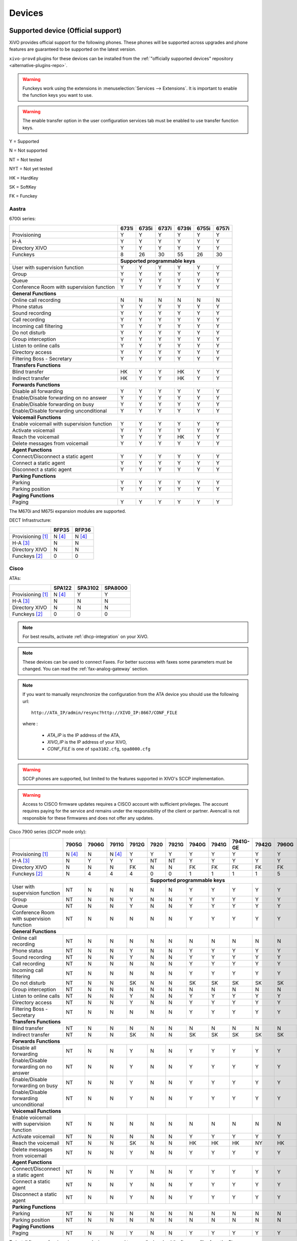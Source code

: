 .. _devices:

*******
Devices
*******

.. _official-devices:


Supported device (Official support)
===================================

XiVO provides official support for the following phones. These phones will be supported across upgrades and phone features are guaranteed to be supported on the latest version.

``xivo-provd`` plugins for these devices can be installed from the
:ref:`"officially supported devices" repository <alternative-plugins-repo>`.

.. warning::

    Funckeys work using the extensions in :menuselection:`Services --> Extensions`. It is important
    to enable the function keys you want to use.

.. warning::

    The enable transfer option in the user configuration services tab must be enabled to use transfer
    function keys.


Y = Supported

N = Not supported

NT = Not tested

NYT = Not yet tested

HK = HardKey

SK = SoftKey

FK = Funckey

Aastra
------

6700i series:

+--------------------------------------------+-------+-------+-------+-------+-------+-------+
|                                            | 6731i | 6735i | 6737i | 6739i | 6755i | 6757i |
+============================================+=======+=======+=======+=======+=======+=======+
| Provisioning                               | Y     | Y     | Y     | Y     | Y     | Y     |
+--------------------------------------------+-------+-------+-------+-------+-------+-------+
| H-A                                        | Y     | Y     | Y     | Y     | Y     | Y     |
+--------------------------------------------+-------+-------+-------+-------+-------+-------+
| Directory XIVO                             | Y     | Y     | Y     | Y     | Y     | Y     |
+--------------------------------------------+-------+-------+-------+-------+-------+-------+
| Funckeys                                   | 8     | 26    | 30    | 55    | 26    | 30    |
+--------------------------------------------+-------+-------+-------+-------+-------+-------+
|                                            | **Supported programmable keys**               |
+--------------------------------------------+-------+-------+-------+-------+-------+-------+
| User with supervision function             | Y     | Y     | Y     | Y     | Y     | Y     |
+--------------------------------------------+-------+-------+-------+-------+-------+-------+
| Group                                      | Y     | Y     | Y     | Y     | Y     | Y     |
+--------------------------------------------+-------+-------+-------+-------+-------+-------+
| Queue                                      | Y     | Y     | Y     | Y     | Y     | Y     |
+--------------------------------------------+-------+-------+-------+-------+-------+-------+
| Conference Room with supervision function  | Y     | Y     | Y     | Y     | Y     | Y     |
+--------------------------------------------+-------+-------+-------+-------+-------+-------+
| **General Functions**                                                                      |
+--------------------------------------------+-------+-------+-------+-------+-------+-------+
| Online call recording                      | N     | N     | N     | N     | N     | N     |
+--------------------------------------------+-------+-------+-------+-------+-------+-------+
| Phone status                               | Y     | Y     | Y     | Y     | Y     | Y     |
+--------------------------------------------+-------+-------+-------+-------+-------+-------+
| Sound recording                            | Y     | Y     | Y     | Y     | Y     | Y     |
+--------------------------------------------+-------+-------+-------+-------+-------+-------+
| Call recording                             | Y     | Y     | Y     | Y     | Y     | Y     |
+--------------------------------------------+-------+-------+-------+-------+-------+-------+
| Incoming call filtering                    | Y     | Y     | Y     | Y     | Y     | Y     |
+--------------------------------------------+-------+-------+-------+-------+-------+-------+
| Do not disturb                             | Y     | Y     | Y     | Y     | Y     | Y     |
+--------------------------------------------+-------+-------+-------+-------+-------+-------+
| Group interception                         | Y     | Y     | Y     | Y     | Y     | Y     |
+--------------------------------------------+-------+-------+-------+-------+-------+-------+
| Listen to online calls                     | Y     | Y     | Y     | Y     | Y     | Y     |
+--------------------------------------------+-------+-------+-------+-------+-------+-------+
| Directory access                           | Y     | Y     | Y     | Y     | Y     | Y     |
+--------------------------------------------+-------+-------+-------+-------+-------+-------+
| Filtering Boss - Secretary                 | Y     | Y     | Y     | Y     | Y     | Y     |
+--------------------------------------------+-------+-------+-------+-------+-------+-------+
| **Transfers Functions**                                                                    |
+--------------------------------------------+-------+-------+-------+-------+-------+-------+
| Blind transfer                             | HK    | Y     | Y     | HK    | Y     | Y     |
+--------------------------------------------+-------+-------+-------+-------+-------+-------+
| Indirect transfer                          | HK    | Y     | Y     | HK    | Y     | Y     |
+--------------------------------------------+-------+-------+-------+-------+-------+-------+
| **Forwards Functions**                                                                     |
+--------------------------------------------+-------+-------+-------+-------+-------+-------+
| Disable all forwarding                     | Y     | Y     | Y     | Y     | Y     | Y     |
+--------------------------------------------+-------+-------+-------+-------+-------+-------+
| Enable/Disable forwarding on no answer     | Y     | Y     | Y     | Y     | Y     | Y     |
+--------------------------------------------+-------+-------+-------+-------+-------+-------+
| Enable/Disable forwarding on busy          | Y     | Y     | Y     | Y     | Y     | Y     |
+--------------------------------------------+-------+-------+-------+-------+-------+-------+
| Enable/Disable forwarding unconditional    | Y     | Y     | Y     | Y     | Y     | Y     |
+--------------------------------------------+-------+-------+-------+-------+-------+-------+
| **Voicemail Functions**                                                                    |
+--------------------------------------------+-------+-------+-------+-------+-------+-------+
| Enable voicemail with supervision function | Y     | Y     | Y     | Y     | Y     | Y     |
+--------------------------------------------+-------+-------+-------+-------+-------+-------+
| Activate voicemail                         | Y     | Y     | Y     | Y     | Y     | Y     |
+--------------------------------------------+-------+-------+-------+-------+-------+-------+
| Reach the voicemail                        | Y     | Y     | Y     | HK    | Y     | Y     |
+--------------------------------------------+-------+-------+-------+-------+-------+-------+
| Delete messages from voicemail             | Y     | Y     | Y     | Y     | Y     | Y     |
+--------------------------------------------+-------+-------+-------+-------+-------+-------+
| **Agent Functions**                                                                        |
+--------------------------------------------+-------+-------+-------+-------+-------+-------+
| Connect/Disconnect a static agent          | Y     | Y     | Y     | Y     | Y     | Y     |
+--------------------------------------------+-------+-------+-------+-------+-------+-------+
| Connect a static agent                     | Y     | Y     | Y     | Y     | Y     | Y     |
+--------------------------------------------+-------+-------+-------+-------+-------+-------+
| Disconnect a static agent                  | Y     | Y     | Y     | Y     | Y     | Y     |
+--------------------------------------------+-------+-------+-------+-------+-------+-------+
| **Parking Functions**                                                                      |
+--------------------------------------------+-------+-------+-------+-------+-------+-------+
| Parking                                    | Y     | Y     | Y     | Y     | Y     | Y     |
+--------------------------------------------+-------+-------+-------+-------+-------+-------+
| Parking position                           | Y     | Y     | Y     | Y     | Y     | Y     |
+--------------------------------------------+-------+-------+-------+-------+-------+-------+
| **Paging Functions**                                                                       |
+--------------------------------------------+-------+-------+-------+-------+-------+-------+
| Paging                                     | Y     | Y     | Y     | Y     | Y     | Y     |
+--------------------------------------------+-------+-------+-------+-------+-------+-------+

The M670i and M675i expansion modules are supported.

DECT Infrastructure:

+-------------------+--------+--------+
|                   | RFP35  | RFP36  |
+===================+========+========+
| Provisioning [1]_ | N [4]_ | N [4]_ |
+-------------------+--------+--------+
| H-A [3]_          | N      | N      |
+-------------------+--------+--------+
| Directory XIVO    | N      | N      |
+-------------------+--------+--------+
| Funckeys [2]_     | 0      | 0      |
+-------------------+--------+--------+


Cisco
-----

ATAs:

+-------------------+--------+---------+---------+
|                   | SPA122 | SPA3102 | SPA8000 |
+===================+========+=========+=========+
| Provisioning [1]_ | N [4]_ | Y       | Y       |
+-------------------+--------+---------+---------+
| H-A [3]_          | N      | N       | N       |
+-------------------+--------+---------+---------+
| Directory XIVO    | N      | N       | N       |
+-------------------+--------+---------+---------+
| Funckeys [2]_     | 0      | 0       | 0       |
+-------------------+--------+---------+---------+

.. note::
   For best results, activate :ref:`dhcp-integration` on your XiVO.

.. note::
   These devices can be used to connect Faxes. For better success with faxes some parameters
   must be changed. You can read the :ref:`fax-analog-gateway` section.

.. note::
   If you want to manually resynchronize the configuration from the ATA device 
   you should use the following url::

     http://ATA_IP/admin/resync?http://XIVO_IP:8667/CONF_FILE

   where :

      * *ATA_IP*    is the IP address of the ATA,
      * *XIVO_IP*   is the IP address of your XiVO,
      * *CONF_FILE* is one of ``spa3102.cfg``, ``spa8000.cfg``

.. warning:: SCCP phones are supported, but limited to the features supported in XIVO's SCCP implementation.

.. warning:: Access to CISCO firmware updates requires a CISCO account with sufficient privileges.
   The account requires paying for the service and remains under the responsibility of the client or partner.
   Avencall is not responsible for these firmwares and does not offer any updates.

Cisco 7900 series (*SCCP* mode only):

+--------------------------------------------+--------+-------+--------+-------+-------+-------+-------+-------+----------+-------+-------+-------+-------+
|                                            | 7905G  | 7906G | 7911G  | 7912G | 7920  | 7921G | 7940G | 7941G | 7941G-GE | 7942G | 7960G | 7961G | 7962G |
+============================================+========+=======+========+=======+=======+=======+=======+=======+==========+=======+=======+=======+=======+
| Provisioning [1]_                          | N [4]_ | N     | N [4]_ | Y     | Y     | Y     | Y     | Y     | Y        | Y     | Y     | Y     | Y     |
+--------------------------------------------+--------+-------+--------+-------+-------+-------+-------+-------+----------+-------+-------+-------+-------+
| H-A [3]_                                   | N      | Y     | Y      | Y     | NT    | NT    | Y     | Y     | Y        | Y     | Y     | Y     | Y     |
+--------------------------------------------+--------+-------+--------+-------+-------+-------+-------+-------+----------+-------+-------+-------+-------+
| Directory XIVO                             | N      | N     | N      | FK    | N     | N     | FK    | FK    | FK       | FK    | FK    | FK    | FK    |
+--------------------------------------------+--------+-------+--------+-------+-------+-------+-------+-------+----------+-------+-------+-------+-------+
| Funckeys [2]_                              | N      | 4     | 4      | 4     | 0     | 0     | 1     | 1     | 1        | 1     | 5     | 5     | 5     |
+--------------------------------------------+--------+-------+--------+-------+-------+-------+-------+-------+----------+-------+-------+-------+-------+
|                                                                              |     **Supported programmable keys**                                      |
+--------------------------------------------+--------+-------+--------+-------+-------+-------+-------+-------+----------+-------+-------+-------+-------+
| User with supervision function             | NT     | N     | N      | N     | N     | N     | Y     | Y     | Y        | Y     | Y     | Y     | Y     |
+--------------------------------------------+--------+-------+--------+-------+-------+-------+-------+-------+----------+-------+-------+-------+-------+
| Group                                      | NT     | N     | N      | Y     | N     | N     | Y     | Y     | Y        | Y     | Y     | Y     | Y     |
+--------------------------------------------+--------+-------+--------+-------+-------+-------+-------+-------+----------+-------+-------+-------+-------+
| Queue                                      | NT     | N     | N      | Y     | N     | N     | Y     | Y     | Y        | Y     | Y     | Y     | Y     |
+--------------------------------------------+--------+-------+--------+-------+-------+-------+-------+-------+----------+-------+-------+-------+-------+
| Conference Room with supervision function  | NT     | N     | N      | N     | N     | N     | Y     | Y     | Y        | Y     | Y     | Y     | Y     |
+--------------------------------------------+--------+-------+--------+-------+-------+-------+-------+-------+----------+-------+-------+-------+-------+
| **General Functions**                                                                                                                                   |
+--------------------------------------------+--------+-------+--------+-------+-------+-------+-------+-------+----------+-------+-------+-------+-------+
| Online call recording                      | NT     | N     | N      | N     | N     | N     | N     | N     | N        | N     | N     | N     | N     |
+--------------------------------------------+--------+-------+--------+-------+-------+-------+-------+-------+----------+-------+-------+-------+-------+
| Phone status                               | NT     | N     | N      | Y     | N     | N     | Y     | Y     | Y        | Y     | Y     | Y     | Y     |
+--------------------------------------------+--------+-------+--------+-------+-------+-------+-------+-------+----------+-------+-------+-------+-------+
| Sound recording                            | NT     | N     | N      | Y     | N     | N     | Y     | Y     | Y        | Y     | Y     | Y     | Y     |
+--------------------------------------------+--------+-------+--------+-------+-------+-------+-------+-------+----------+-------+-------+-------+-------+
| Call recording                             | NT     | N     | N      | N     | N     | N     | Y     | Y     | Y        | Y     | Y     | Y     | Y     |
+--------------------------------------------+--------+-------+--------+-------+-------+-------+-------+-------+----------+-------+-------+-------+-------+
| Incoming call filtering                    | NT     | N     | N      | N     | N     | N     | Y     | Y     | Y        | Y     | Y     | Y     | Y     |
+--------------------------------------------+--------+-------+--------+-------+-------+-------+-------+-------+----------+-------+-------+-------+-------+
| Do not disturb                             | NT     | N     | N      | SK    | N     | N     | SK    | SK    | SK       | SK    | SK    | SK    | SK    |
+--------------------------------------------+--------+-------+--------+-------+-------+-------+-------+-------+----------+-------+-------+-------+-------+
| Group interception                         | NT     | N     | N      | N     | N     | N     | N     | N     | N        | N     | N     | N     | N     |
+--------------------------------------------+--------+-------+--------+-------+-------+-------+-------+-------+----------+-------+-------+-------+-------+
| Listen to online calls                     | NT     | N     | N      | Y     | N     | N     | Y     | Y     | Y        | Y     | Y     | Y     | Y     |
+--------------------------------------------+--------+-------+--------+-------+-------+-------+-------+-------+----------+-------+-------+-------+-------+
| Directory access                           | NT     | N     | N      | Y     | N     | N     | Y     | Y     | Y        | Y     | Y     | Y     | Y     |
+--------------------------------------------+--------+-------+--------+-------+-------+-------+-------+-------+----------+-------+-------+-------+-------+
| Filtering Boss - Secretary                 | NT     | N     | N      | N     | N     | N     | Y     | Y     | Y        | Y     | Y     | Y     | Y     |
+--------------------------------------------+--------+-------+--------+-------+-------+-------+-------+-------+----------+-------+-------+-------+-------+
| **Transfers Functions**                                                                                                                                 |
+--------------------------------------------+--------+-------+--------+-------+-------+-------+-------+-------+----------+-------+-------+-------+-------+
| Blind transfer                             | NT     | N     | N      | N     | N     | N     | N     | N     | N        | N     | N     | N     | N     |
+--------------------------------------------+--------+-------+--------+-------+-------+-------+-------+-------+----------+-------+-------+-------+-------+
| Indirect transfer                          | NT     | N     | N      | SK    | N     | N     | SK    | SK    | SK       | SK    | SK    | SK    | SK    |
+--------------------------------------------+--------+-------+--------+-------+-------+-------+-------+-------+----------+-------+-------+-------+-------+
| **Forwards Functions**                                                                                                                                  |
+--------------------------------------------+--------+-------+--------+-------+-------+-------+-------+-------+----------+-------+-------+-------+-------+
| Disable all forwarding                     | NT     | N     | N      | Y     | N     | N     | Y     | Y     | Y        | Y     | Y     | Y     | Y     |
+--------------------------------------------+--------+-------+--------+-------+-------+-------+-------+-------+----------+-------+-------+-------+-------+
| Enable/Disable forwarding on no answer     | NT     | N     | N      | Y     | N     | N     | Y     | Y     | Y        | Y     | Y     | Y     | Y     |
+--------------------------------------------+--------+-------+--------+-------+-------+-------+-------+-------+----------+-------+-------+-------+-------+
| Enable/Disable forwarding on busy          | NT     | N     | N      | Y     | N     | N     | Y     | Y     | Y        | Y     | Y     | Y     | Y     |
+--------------------------------------------+--------+-------+--------+-------+-------+-------+-------+-------+----------+-------+-------+-------+-------+
| Enable/Disable forwarding unconditional    | NT     | N     | N      | Y     | N     | N     | Y     | Y     | Y        | Y     | Y     | Y     | Y     |
+--------------------------------------------+--------+-------+--------+-------+-------+-------+-------+-------+----------+-------+-------+-------+-------+
| **Voicemail Functions**                                                                                                                                 |
+--------------------------------------------+--------+-------+--------+-------+-------+-------+-------+-------+----------+-------+-------+-------+-------+
| Enable voicemail with supervision function | NT     | N     | N      | N     | N     | N     | N     | N     | N        | N     | N     | N     | N     |
+--------------------------------------------+--------+-------+--------+-------+-------+-------+-------+-------+----------+-------+-------+-------+-------+
| Activate voicemail                         | NT     | N     | N      | N     | N     | N     | Y     | Y     | Y        | Y     | Y     | Y     | Y     |
+--------------------------------------------+--------+-------+--------+-------+-------+-------+-------+-------+----------+-------+-------+-------+-------+
| Reach the voicemail                        | NT     | N     | N      | SK    | N     | N     | HK    | HK    | HK       | NY    | HK    | HK    | HK    |
+--------------------------------------------+--------+-------+--------+-------+-------+-------+-------+-------+----------+-------+-------+-------+-------+
| Delete messages from voicemail             | NT     | N     | N      | Y     | N     | N     | Y     | Y     | Y        | Y     | Y     | Y     | Y     |
+--------------------------------------------+--------+-------+--------+-------+-------+-------+-------+-------+----------+-------+-------+-------+-------+
| **Agent Functions**                                                                                                                                     |
+--------------------------------------------+--------+-------+--------+-------+-------+-------+-------+-------+----------+-------+-------+-------+-------+
| Connect/Disconnect a static agent          | NT     | N     | N      | Y     | N     | N     | Y     | Y     | Y        | Y     | Y     | Y     | Y     |
+--------------------------------------------+--------+-------+--------+-------+-------+-------+-------+-------+----------+-------+-------+-------+-------+
| Connect a static agent                     | NT     | N     | N      | Y     | N     | N     | Y     | Y     | Y        | Y     | Y     | Y     | Y     |
+--------------------------------------------+--------+-------+--------+-------+-------+-------+-------+-------+----------+-------+-------+-------+-------+
| Disconnect a static agent                  | NT     | N     | N      | Y     | N     | N     | Y     | Y     | Y        | Y     | Y     | Y     | Y     |
+--------------------------------------------+--------+-------+--------+-------+-------+-------+-------+-------+----------+-------+-------+-------+-------+
| **Parking Functions**                                                                                                                                   |
+--------------------------------------------+--------+-------+--------+-------+-------+-------+-------+-------+----------+-------+-------+-------+-------+
| Parking                                    | NT     | N     | N      | N     | N     | N     | N     | N     | N        | N     | N     | N     | N     |
+--------------------------------------------+--------+-------+--------+-------+-------+-------+-------+-------+----------+-------+-------+-------+-------+
| Parking position                           | NT     | N     | N      | N     | N     | N     | N     | N     | N        | N     | N     | N     | N     |
+--------------------------------------------+--------+-------+--------+-------+-------+-------+-------+-------+----------+-------+-------+-------+-------+
| **Paging Functions**                                                                                                                                    |
+--------------------------------------------+--------+-------+--------+-------+-------+-------+-------+-------+----------+-------+-------+-------+-------+
| Paging                                     | NT     | N     | N      | Y     | N     | N     | Y     | Y     | Y        | Y     | Y     | Y     | Y     |
+--------------------------------------------+--------+-------+--------+-------+-------+-------+-------+-------+----------+-------+-------+-------+-------+



.. _cisco-provisioning:

To install firmware for xivo-cisco-sccp plugins, you need to manually download
the firmware files from the Cisco website and save them in the
:file:`/var/lib/xivo-provd/plugins/$plugin-name/var/cache` directory.

.. note::
   The directory is created by XiVO when you install the plugin (i.e. xivo-cisco-sccp-legacy).
   If you create the directory manually, the installation may fail!

For example, if you have installed the ``xivo-cisco-sccp-legacy`` plugin and you want to install the ``7940-7960-fw``, ``networklocale`` and ``userlocale_fr_FR`` package, you must:

* Go to http://www.cisco.com
* Click on "Log In" in the top right corner of the page, and then log in
* Click on the "Support" menu
* Click on the "Downloads" tab, then on "Voice & Unified Communications"
* Select "IP Telephony", then "Unified Communications Endpoints", then the model of your phone (in this example, the 7940G)
* Click on "Skinny Client Control Protocol (SCCP) software"
* Choose the same version as the one shown in the plugin
* Download the file with an extension ending in ".zip", which is usually the last file in the list
* In the XiVO web interface, you'll then be able to click on the "install" button for the firmware

The procedure is similar for the network locale and the user locale package, but:

* Instead of clicking on "Skinny Client Control Protocol (SCCP) software", click on "Unified Communications Manager Endpoints Locale Installer"
* Click on "Linux"
* Choose the same version of the one shown in the plugin
* For the network locale, download the file named "po-locale-combined-network.cop.sgn"
* For the user locale, download the file named "po-locale-$locale-name.cop.sgn, for example "po-locale-fr_FR.cop.sgn" for the "fr_FR" locale
* Both files must be placed in :file:`/var/lib/xivo-provd/plugins/$plugin-name/var/cache` directory. Then install them in the XiVO Web Interface.

.. note:: Currently user and network locale 9.0.2 should be used for plugins xivo-sccp-legacy and xivo-cisco-sccp-9.0.3


Digium
------

Digium phones:

+--------------------------------------------+-------+-------+-------+
|                                            | D40   | D50   | D70   |
+============================================+=======+=======+=======+
| Provisioning                               | Y     | Y     | Y     |
+--------------------------------------------+-------+-------+-------+
| H-A                                        | N     | N     | Y     |
+--------------------------------------------+-------+-------+-------+
| Directory XIVO                             | N     | N     | N     |
+--------------------------------------------+-------+-------+-------+
| Funckeys                                   | 2     | 14    | 106   |
+--------------------------------------------+-------+-------+-------+
| **Supported programmable keys**                                    |
+--------------------------------------------+-------+-------+-------+
| User with supervision function             | NYT   | NYT   | N     |
+--------------------------------------------+-------+-------+-------+
| Group                                      | NYT   | NYT   | Y     |
+--------------------------------------------+-------+-------+-------+
| Queue                                      | NYT   | NYT   | Y     |
+--------------------------------------------+-------+-------+-------+
| Conference Room with supervision function  | NYT   | NYT   | Y     |
+--------------------------------------------+-------+-------+-------+
| **General Functions**                                              |
+--------------------------------------------+-------+-------+-------+
| Online call recording                      | NYT   | NYT   | N     |
+--------------------------------------------+-------+-------+-------+
| Phone status                               | NYT   | NYT   | Y     |
+--------------------------------------------+-------+-------+-------+
| Sound recording                            | NYT   | NYT   | Y     |
+--------------------------------------------+-------+-------+-------+
| Call recording                             | NYT   | NYT   | Y     |
+--------------------------------------------+-------+-------+-------+
| Incoming call filtering                    | NYT   | NYT   | Y     |
+--------------------------------------------+-------+-------+-------+
| Do not disturb                             | NYT   | NYT   | HK    |
+--------------------------------------------+-------+-------+-------+
| Group interception                         | NYT   | NYT   | Y     |
+--------------------------------------------+-------+-------+-------+
| Listen to online calls                     | NYT   | NYT   | N     |
+--------------------------------------------+-------+-------+-------+
| Directory access                           | NYT   | NYT   | N     |
+--------------------------------------------+-------+-------+-------+
| Filtering Boss - Secretary                 | NYT   | NYT   | Y     |
+--------------------------------------------+-------+-------+-------+
| **Transfers Functions**                                            |
+--------------------------------------------+-------+-------+-------+
| Blind transfer                             | NYT   | NYT   | HK    |
+--------------------------------------------+-------+-------+-------+
| Indirect transfer                          | NYT   | NYT   | HK    |
+--------------------------------------------+-------+-------+-------+
| **Forwards Functions**                                             |
+--------------------------------------------+-------+-------+-------+
| Disable all forwarding                     | NYT   | NYT   | Y     |
+--------------------------------------------+-------+-------+-------+
| Enable/Disable forwarding on no answer     | NYT   | NYT   | Y     |
+--------------------------------------------+-------+-------+-------+
| Enable/Disable forwarding on busy          | NYT   | NYT   | Y     |
+--------------------------------------------+-------+-------+-------+
| Enable/Disable forwarding unconditional    | NYT   | NYT   | Y     |
+--------------------------------------------+-------+-------+-------+
| **Voicemail Functions**                                            |
+--------------------------------------------+-------+-------+-------+
| Enable voicemail with supervision function | NYT   | NYT   | Y     |
+--------------------------------------------+-------+-------+-------+
| Activate voicemail                         | NYT   | NYT   | Y     |
+--------------------------------------------+-------+-------+-------+
| Reach the voicemail                        | NYT   | NYT   | N     |
+--------------------------------------------+-------+-------+-------+
| Delete messages from voicemail             | NYT   | NYT   | Y     |
+--------------------------------------------+-------+-------+-------+
| **Agent Functions**                                                |
+--------------------------------------------+-------+-------+-------+
| Connect/Disconnect a static agent          | NYT   | NYT   | Y     |
+--------------------------------------------+-------+-------+-------+
| Connect a static agent                     | NYT   | NYT   | Y     |
+--------------------------------------------+-------+-------+-------+
| Disconnect a static agent                  | NYT   | NYT   | Y     |
+--------------------------------------------+-------+-------+-------+
| **Parking Functions**                                              |
+--------------------------------------------+-------+-------+-------+
| Parking                                    | NYT   | NYT   | N     |
+--------------------------------------------+-------+-------+-------+
| Parking position                           | NYT   | NYT   | N     |
+--------------------------------------------+-------+-------+-------+
| **Paging Functions**                                               |
+--------------------------------------------+-------+-------+-------+
| Paging                                     | NYT   | NYT   | Y     |
+--------------------------------------------+-------+-------+-------+

.. note:: Some function keys are shared with line keys

Particularities:

* For best results, activate :ref:`dhcp-integration` on your XiVO.
* Impossible to do directed pickup using a BLF function key.
* Only supports DTMF in RFC2833 mode.
* Does not work reliably with Cisco ESW520 PoE switch. When connected to such a switch, the D40 tends to reboot randomly, and the D70 does not boot at all.
* It's important to not edit the phone configuration via the phones' web interface when using these phones with XiVO.
* Paging doesn't work.


Polycom
-------

SoundPoint IP:

+--------------------------------------------+---------+---------+---------+---------+---------+---------+----------+----------+----------+--------+--------+--------+--------+
|                                            | **|SoundPoint IP**                                        | **|SoundStation IP**           | **|Business Media Phone**         |
+============================================+=========+=========+=========+=========+=========+=========+==========+==========+==========+========+========+========+========+
|                                            | SPIP331 | SPIP335 | SPIP450 | SPIP550 | SPIP560 | SPIP650 | SPIP5000 | SPIP6000 | SPIP7000 | VVX300 | VVX400 | VVX500 | VVX600 |
+--------------------------------------------+---------+---------+---------+---------+---------+---------+----------+----------+----------+--------+--------+--------+--------+
| Provisioning [4]_                          | N [4]_  | Y       | Y       | Y       | N [4]_  | N [4]_  | N [4]_   | Y        | N [4]_   | Y      | Y      | Y      | NYT    |
+--------------------------------------------+---------+---------+---------+---------+---------+---------+----------+----------+----------+--------+--------+--------+--------+
| H-A [3]_                                   | N       | Y       | N       | Y       | N       | N       | N        | N        | N        | Y      | Y      | Y      | N      |
+--------------------------------------------+---------+---------+---------+---------+---------+---------+----------+----------+----------+--------+--------+--------+--------+
| Directory XIVO                             | N       | N       | N       | FK      | N       | N       | N        | N        | N        | FK     | FK     | FK     | N      |
+--------------------------------------------+---------+---------+---------+---------+---------+---------+----------+----------+----------+--------+--------+--------+--------+
| Funckeys [2]_                              | N       | 0       | 2       | 3       | 3       | 47      | 0        | 0        | 0        | 6      | 12     | 12     | 0      |
+--------------------------------------------+---------+---------+---------+---------+---------+---------+----------+----------+----------+--------+--------+--------+--------+
|                                            |                                       |     **Supported programmable keys**                                                    |
+--------------------------------------------+---------+---------+---------+---------+---------+---------+----------+----------+----------+--------+--------+--------+--------+
| User with supervision function             | NYT     | N       | NYT     | Y       | NYT     | NYT     | NYT      | NYT      | NYT      | Y      | Y      | Y      | NYT    |
+--------------------------------------------+---------+---------+---------+---------+---------+---------+----------+----------+----------+--------+--------+--------+--------+
| Group                                      | NYT     | N       | NYT     | Y       | NYT     | NYT     | NYT      | NYT      | NYT      | Y      | Y      | Y      | NYT    |
+--------------------------------------------+---------+---------+---------+---------+---------+---------+----------+----------+----------+--------+--------+--------+--------+
| Queue                                      | NYT     | N       | NYT     | Y       | NYT     | NYT     | NYT      | NYT      | NYT      | Y      | Y      | Y      | NYT    |
+--------------------------------------------+---------+---------+---------+---------+---------+---------+----------+----------+----------+--------+--------+--------+--------+
| Conference Room with supervision function  | NYT     | N       | NYT     | Y       | NYT     | NYT     | NYT      | NYT      | NYT      | Y      | Y      | Y      | NYT    |
+--------------------------------------------+---------+---------+---------+---------+---------+---------+----------+----------+----------+--------+--------+--------+--------+
| **General Functions**                                                                                                                                                       |
+--------------------------------------------+---------+---------+---------+---------+---------+---------+----------+----------+----------+--------+--------+--------+--------+
| Online call recording                      | NYT     | N       | NYT     | N       | NYT     | NYT     | NYT      | NYT      | NYT      | N      | N      | N      | NYT    |
+--------------------------------------------+---------+---------+---------+---------+---------+---------+----------+----------+----------+--------+--------+--------+--------+
| Phone status                               | NYT     | N       | NYT     | Y       | NYT     | NYT     | NYT      | NYT      | NYT      | Y      | Y      | Y      | NYT    |
+--------------------------------------------+---------+---------+---------+---------+---------+---------+----------+----------+----------+--------+--------+--------+--------+
| Sound recording                            | NYT     | N       | NYT     | Y       | NYT     | NYT     | NYT      | NYT      | NYT      | Y      | Y      | Y      | NYT    |
+--------------------------------------------+---------+---------+---------+---------+---------+---------+----------+----------+----------+--------+--------+--------+--------+
| Call recording                             | NYT     | N       | NYT     | Y       | NYT     | NYT     | NYT      | NYT      | NYT      | Y      | Y      | Y      | NYT    |
+--------------------------------------------+---------+---------+---------+---------+---------+---------+----------+----------+----------+--------+--------+--------+--------+
| Incoming call filtering                    | NYT     | N       | NYT     | Y       | NYT     | NYT     | NYT      | NYT      | NYT      | Y      | Y      | Y      | NYT    |
+--------------------------------------------+---------+---------+---------+---------+---------+---------+----------+----------+----------+--------+--------+--------+--------+
| Do not disturb                             | NYT     | SK      | NYT     | HK      | NYT     | NYT     | NYT      | NYT      | NYT      | SK     | SK     | SK     | NYT    |
+--------------------------------------------+---------+---------+---------+---------+---------+---------+----------+----------+----------+--------+--------+--------+--------+
| Group interception                         | NYT     | N       | NYT     | Y       | NYT     | NYT     | NYT      | NYT      | NYT      | Y      | Y      | Y      | NYT    |
+--------------------------------------------+---------+---------+---------+---------+---------+---------+----------+----------+----------+--------+--------+--------+--------+
| Listen to online calls                     | NYT     | N       | NYT     | Y       | NYT     | NYT     | NYT      | NYT      | NYT      | Y      | Y      | Y      | NYT    |
+--------------------------------------------+---------+---------+---------+---------+---------+---------+----------+----------+----------+--------+--------+--------+--------+
| Directory access                           | NYT     | N       | NYT     | Y       | NYT     | NYT     | NYT      | NYT      | NYT      | Y      | Y      | Y      | NYT    |
+--------------------------------------------+---------+---------+---------+---------+---------+---------+----------+----------+----------+--------+--------+--------+--------+
| Filtering Boss - Secretary                 | NYT     | N       | NYT     | Y       | NYT     | NYT     | NYT      | NYT      | NYT      | Y      | Y      | Y      | NYT    |
+--------------------------------------------+---------+---------+---------+---------+---------+---------+----------+----------+----------+--------+--------+--------+--------+
| **Transfers Functions**                                                                                                                                                     |
+--------------------------------------------+---------+---------+---------+---------+---------+---------+----------+----------+----------+--------+--------+--------+--------+
| Blind transfer                             | NYT     | SK      | NYT     | N       | NYT     | NYT     | NYT      | NYT      | NYT      | HK     | HK     | SK     | NYT    |
+--------------------------------------------+---------+---------+---------+---------+---------+---------+----------+----------+----------+--------+--------+--------+--------+
| Indirect transfer                          | NYT     | SK      | NYT     | HK      | NYT     | NYT     | NYT      | NYT      | NYT      | HK     | HK     | SK     | NYT    |
+--------------------------------------------+---------+---------+---------+---------+---------+---------+----------+----------+----------+--------+--------+--------+--------+
| **Forwards Functions**                                                                                                                                                      |
+--------------------------------------------+---------+---------+---------+---------+---------+---------+----------+----------+----------+--------+--------+--------+--------+
| Disable all forwarding                     | NYT     | N       | NYT     | Y       | NYT     | NYT     | NYT      | NYT      | NYT      | Y      | Y      | Y      | NYT    |
+--------------------------------------------+---------+---------+---------+---------+---------+---------+----------+----------+----------+--------+--------+--------+--------+
| Enable/Disable forwarding on no answer     | NYT     | SK      | NYT     | Y       | NYT     | NYT     | NYT      | NYT      | NYT      | Y      | Y      | Y      | NYT    |
+--------------------------------------------+---------+---------+---------+---------+---------+---------+----------+----------+----------+--------+--------+--------+--------+
| Enable/Disable forwarding on busy          | NYT     | SK      | NYT     | Y       | NYT     | NYT     | NYT      | NYT      | NYT      | Y      | Y      | Y      | NYT    |
+--------------------------------------------+---------+---------+---------+---------+---------+---------+----------+----------+----------+--------+--------+--------+--------+
| Enable/Disable forwarding unconditional    | NYT     | SK      | NYT     | Y       | NYT     | NYT     | NYT      | NYT      | NYT      | Y      | Y      | Y      | NYT    |
+--------------------------------------------+---------+---------+---------+---------+---------+---------+----------+----------+----------+--------+--------+--------+--------+
| **Voicemail Functions**                                                                                                                                                     |
+--------------------------------------------+---------+---------+---------+---------+---------+---------+----------+----------+----------+--------+--------+--------+--------+
| Enable voicemail with supervision function | NYT     | N       | NYT     | Y       | NYT     | NYT     | NYT      | NYT      | NYT      | Y      | Y      | Y      | NYT    |
+--------------------------------------------+---------+---------+---------+---------+---------+---------+----------+----------+----------+--------+--------+--------+--------+
| Activate voicemail                         | NYT     | N       | NYT     | Y       | NYT     | NYT     | NYT      | NYT      | NYT      | Y      | Y      | Y      | NYT    |
+--------------------------------------------+---------+---------+---------+---------+---------+---------+----------+----------+----------+--------+--------+--------+--------+
| Reach the voicemail                        | NYT     | SK      | NYT     | HK      | NYT     | NYT     | NYT      | NYT      | NYT      | HK     | HK     | SK     | NYT    |
+--------------------------------------------+---------+---------+---------+---------+---------+---------+----------+----------+----------+--------+--------+--------+--------+
| Delete messages from voicemail             | NYT     | N       | NYT     | Y       | NYT     | NYT     | NYT      | NYT      | NYT      | Y      | Y      | Y      | NYT    |
+--------------------------------------------+---------+---------+---------+---------+---------+---------+----------+----------+----------+--------+--------+--------+--------+
| **Agent Functions**                                                                                                                                                         |
+--------------------------------------------+---------+---------+---------+---------+---------+---------+----------+----------+----------+--------+--------+--------+--------+
| Connect/Disconnect a static agent          | NYT     | N       | NYT     | Y       | NYT     | NYT     | NYT      | NYT      | NYT      | Y      | Y      | Y      | NYT    |
+--------------------------------------------+---------+---------+---------+---------+---------+---------+----------+----------+----------+--------+--------+--------+--------+
| Connect a static agent                     | NYT     | N       | NYT     | Y       | NYT     | NYT     | NYT      | NYT      | NYT      | Y      | Y      | Y      | NYT    |
+--------------------------------------------+---------+---------+---------+---------+---------+---------+----------+----------+----------+--------+--------+--------+--------+
| Disconnect a static agent                  | NYT     | N       | NYT     | Y       | NYT     | NYT     | NYT      | NYT      | NYT      | Y      | Y      | Y      | NYT    |
+--------------------------------------------+---------+---------+---------+---------+---------+---------+----------+----------+----------+--------+--------+--------+--------+
| **Parking Functions**                                                                                                                                                       |
+--------------------------------------------+---------+---------+---------+---------+---------+---------+----------+----------+----------+--------+--------+--------+--------+
| Parking                                    | NYT     | N       | NYT     | N       | NYT     | NYT     | NYT      | NYT      | NYT      | Y      | Y      | Y      | NYT    |
+--------------------------------------------+---------+---------+---------+---------+---------+---------+----------+----------+----------+--------+--------+--------+--------+
| Parking position                           | NYT     | N       | NYT     | N       | NYT     | NYT     | NYT      | NYT      | NYT      | Y      | Y      | Y      | NYT    |
+--------------------------------------------+---------+---------+---------+---------+---------+---------+----------+----------+----------+--------+--------+--------+--------+
| **Paging Functions**                                                                                                                                                        |
+--------------------------------------------+---------+---------+---------+---------+---------+---------+----------+----------+----------+--------+--------+--------+--------+
| Paging                                     | NYT     | N       | NYT     | Y       | NYT     | NYT     | NYT      | NYT      | NYT      | Y      | Y      | Y      | NYT    |
+--------------------------------------------+---------+---------+---------+---------+---------+---------+----------+----------+----------+--------+--------+--------+--------+

Particularities:

* Directed pickup doesn't work when using a BLF function key. The workaround is to put both the
  user and the supervised user in the same call pickup group.
* VVX: the french translation is incomplete.

.. note:: (XiVO HA cluster) BLF function key saved on the master node are not available.


Polycom® SoundPoint® IP Backlit Expansion Module are supported.


Snom
----

+--------------------------------------------+--------+-------+-------+-------+-------+-------+
|                                            |  370   |  710  |  720  |  760  |  821  |  870  |
+============================================+========+=======+=======+=======+=======+=======+
| Provisioning [1]_                          | Y      | Y     | Y     | Y     | Y     | Y     |
+--------------------------------------------+--------+-------+-------+-------+-------+-------+
| H-A [3]_                                   | Y      | Y     | Y     | Y     | Y     | Y     |
+--------------------------------------------+--------+-------+-------+-------+-------+-------+
| Directory XIVO                             | HK     | SK    | HK    | HK    | HK    | HK    |
+--------------------------------------------+--------+-------+-------+-------+-------+-------+
| Funckeys [2]_                              | 12     | 5     | 18    | 16    | 12    | 15    |
+--------------------------------------------+--------+-------+-------+-------+-------+-------+
|                                            |      **Supported programmable keys**           |
+--------------------------------------------+--------+-------+-------+-------+-------+-------+
| User with supervision function             | Y      | Y     | Y     | Y     | Y     | Y     |
+--------------------------------------------+--------+-------+-------+-------+-------+-------+
| Group                                      | Y      | Y     | Y     | Y     | Y     | Y     |
+--------------------------------------------+--------+-------+-------+-------+-------+-------+
| Queue                                      | Y      | Y     | Y     | Y     | Y     | Y     |
+--------------------------------------------+--------+-------+-------+-------+-------+-------+
| Conference Room with supervision function  | Y      | Y     | Y     | Y     | Y     | Y     |
+--------------------------------------------+--------+-------+-------+-------+-------+-------+
| **General Functions**                                                                       |
+--------------------------------------------+--------+-------+-------+-------+-------+-------+
| Online call recording                      | N      | N     | N     | N     | N     | N     |
+--------------------------------------------+--------+-------+-------+-------+-------+-------+
| Phone status                               | Y      | Y     | Y     | Y     | Y     | Y     |
+--------------------------------------------+--------+-------+-------+-------+-------+-------+
| Sound recording                            | Y      | Y     | Y     | Y     | Y     | Y     |
+--------------------------------------------+--------+-------+-------+-------+-------+-------+
| Call recording                             | Y      | Y     | Y     | Y     | Y     | Y     |
+--------------------------------------------+--------+-------+-------+-------+-------+-------+
| Incoming call filtering                    | Y      | Y     | Y     | Y     | Y     | Y     |
+--------------------------------------------+--------+-------+-------+-------+-------+-------+
| Do not disturb                             | HK     | SK    | HK    | HK    | HK    | HK    |
+--------------------------------------------+--------+-------+-------+-------+-------+-------+
| Group interception                         | Y      | Y     | Y     | Y     | Y     | Y     |
+--------------------------------------------+--------+-------+-------+-------+-------+-------+
| Listen to online calls                     | Y      | Y     | Y     | Y     | Y     | Y     |
+--------------------------------------------+--------+-------+-------+-------+-------+-------+
| Directory access                           | Y      | Y     | Y     | Y     | Y     | Y     |
+--------------------------------------------+--------+-------+-------+-------+-------+-------+
| Filtering Boss - Secretary                 | Y      | Y     | Y     | Y     | Y     | Y     |
+--------------------------------------------+--------+-------+-------+-------+-------+-------+
| **Transfers Functions**                                                                     |
+--------------------------------------------+--------+-------+-------+-------+-------+-------+
| Blind transfer                             | Y      | SK    | HK    | HK    | HK    | HK    |
+--------------------------------------------+--------+-------+-------+-------+-------+-------+
| Indirect transfer                          | Y      | SK    | HK    | HK    | HK    | HK    |
+--------------------------------------------+--------+-------+-------+-------+-------+-------+
| **Forwards Functions**                                                                      |
+--------------------------------------------+--------+-------+-------+-------+-------+-------+
| Disable all forwarding                     | Y      | Y     | Y     | Y     | Y     | Y     |
+--------------------------------------------+--------+-------+-------+-------+-------+-------+
| Enable/Disable forwarding on no answer     | Y      | Y     | Y     | Y     | Y     | Y     |
+--------------------------------------------+--------+-------+-------+-------+-------+-------+
| Enable/Disable forwarding on busy          | Y      | Y     | Y     | Y     | Y     | Y     |
+--------------------------------------------+--------+-------+-------+-------+-------+-------+
| Enable/Disable forwarding unconditional    | Y      | Y     | Y     | Y     | Y     | Y     |
+--------------------------------------------+--------+-------+-------+-------+-------+-------+
| **Voicemail Functions**                                                                     |
+--------------------------------------------+--------+-------+-------+-------+-------+-------+
| Enable voicemail with supervision function | Y      | Y     | Y     | Y     | Y     | Y     |
+--------------------------------------------+--------+-------+-------+-------+-------+-------+
| Activate voicemail                         | Y      | Y     | Y     | Y     | Y     | Y     |
+--------------------------------------------+--------+-------+-------+-------+-------+-------+
| Reach the voicemail                        | HK     | HK    | HK    | HK    | HK    | HK    |
+--------------------------------------------+--------+-------+-------+-------+-------+-------+
| Delete messages from voicemail             | Y      | Y     | Y     | Y     | Y     | Y     |
+--------------------------------------------+--------+-------+-------+-------+-------+-------+
| **Agent Functions**                                                                         |
+--------------------------------------------+--------+-------+-------+-------+-------+-------+
| Connect/Disconnect a static agent          | Y      | Y     | Y     | Y     | Y     | Y     |
+--------------------------------------------+--------+-------+-------+-------+-------+-------+
| Connect a static agent                     | Y      | Y     | Y     | Y     | Y     | Y     |
+--------------------------------------------+--------+-------+-------+-------+-------+-------+
| Disconnect a static agent                  | Y      | Y     | Y     | Y     | Y     | Y     |
+--------------------------------------------+--------+-------+-------+-------+-------+-------+
| **Parking Functions**                                                                       |
+--------------------------------------------+--------+-------+-------+-------+-------+-------+
| Parking                                    | Y      | Y     | Y     | Y     | Y     | Y     |
+--------------------------------------------+--------+-------+-------+-------+-------+-------+
| Parking position                           | Y      | Y     | Y     | Y     | Y     | Y     |
+--------------------------------------------+--------+-------+-------+-------+-------+-------+
| **Paging Functions**                                                                        |
+--------------------------------------------+--------+-------+-------+-------+-------+-------+
| Paging                                     | Y      | Y     | Y     | Y     | Y     | Y     |
+--------------------------------------------+--------+-------+-------+-------+-------+-------+



Snom Vision – the expansion module for snom 8xx series VoIP telephones are supported.

Snom extension modules V2.0 are supported.

.. note:: For some models, function keys are shared with line keys

.. warning:: If you are using Snom phones with HA, you should not assign multiple lines to the same device.

There's a known issue with the provisioning of Snom phones in XiVO:

* After a factory reset of a phone, if no language and timezone are set for the "default config device" in :menuselection:`XiVO --> Configuration --> Provisioning --> Template device`, you will be forced to select a default language and timezone on the phone UI.


Yealink
-------

+--------------------------------------------+------+------+------+---------+------+------+------+------+------+
|                                            | T19P | T22P | T28P | T32G    | T38G | T41P | T42G | T46G | W52P |
+============================================+======+======+======+=========+======+======+======+======+======+
| Provisioning [1]_                          | Y    | Y    | NT   | NT [4]_ | Y    | Y    | Y    | Y    | NT   |
+--------------------------------------------+------+------+------+---------+------+------+------+------+------+
| H-A [3]_                                   | Y    | N    | N    | N       | N    | Y    | Y    | Y    | N    |
+--------------------------------------------+------+------+------+---------+------+------+------+------+------+
| Directory XIVO                             | NYT  | NT   | SK   | NT      | SK   | N    | N    | N    | NT   |
+--------------------------------------------+------+------+------+---------+------+------+------+------+------+
| Funckeys [2]_                              | N    | 3    | 16   | 3       | 16   | 15   | 15   | 27   | NT   |
+--------------------------------------------+------+------+------+---------+------+------+------+------+------+
|                                            | **Supported programmable keys**                                 |
+--------------------------------------------+------+------+------+---------+------+------+------+------+------+
| User with supervision function             | N    | N    | Y    | NYT     | Y    | Y    | Y    | Y    | NYT  |
+--------------------------------------------+------+------+------+---------+------+------+------+------+------+
| Group                                      | N    | N    | Y    | NYT     | Y    | Y    | Y    | Y    | NYT  |
+--------------------------------------------+------+------+------+---------+------+------+------+------+------+
| Queue                                      | N    | N    | Y    | NYT     | Y    | Y    | Y    | Y    | NYT  |
+--------------------------------------------+------+------+------+---------+------+------+------+------+------+
| Conference Room with supervision function  | N    | N    | Y    | NYT     | Y    | Y    | Y    | Y    | NYT  |
+--------------------------------------------+------+------+------+---------+------+------+------+------+------+
| **General Functions**                                                                                        |
+--------------------------------------------+------+------+------+---------+------+------+------+------+------+
| Online call recording                      | N    | N    | N    | NYT     | N    | N    | N    | N    | NYT  |
+--------------------------------------------+------+------+------+---------+------+------+------+------+------+
| Phone status                               | N    | N    | Y    | NYT     | Y    | Y    | Y    | Y    | NYT  |
+--------------------------------------------+------+------+------+---------+------+------+------+------+------+
| Sound recording                            | N    | N    | Y    | NYT     | Y    | Y    | Y    | Y    | NYT  |
+--------------------------------------------+------+------+------+---------+------+------+------+------+------+
| Call recording                             | N    | N    | Y    | NYT     | Y    | Y    | Y    | Y    | NYT  |
+--------------------------------------------+------+------+------+---------+------+------+------+------+------+
| Incoming call filtering                    | N    | N    | Y    | NYT     | Y    | Y    | Y    | Y    | NYT  |
+--------------------------------------------+------+------+------+---------+------+------+------+------+------+
| Do not disturb                             | N    | SK   | SK   | NYT     | SK   | SK   | SK   | SK   | NYT  |
+--------------------------------------------+------+------+------+---------+------+------+------+------+------+
| Group interception                         | N    | N    | Y    | NYT     | Y    | Y    | Y    | Y    | NYT  |
+--------------------------------------------+------+------+------+---------+------+------+------+------+------+
| Listen to online calls                     | N    | N    | Y    | NYT     | Y    | Y    | Y    | Y    | NYT  |
+--------------------------------------------+------+------+------+---------+------+------+------+------+------+
| Directory access                           | N    | N    | Y    | NYT     | Y    | Y    | Y    | Y    | NYT  |
+--------------------------------------------+------+------+------+---------+------+------+------+------+------+
| Filtering Boss - Secretary                 | N    | N    | Y    | NYT     | Y    | Y    | Y    | Y    | NYT  |
+--------------------------------------------+------+------+------+---------+------+------+------+------+------+
| **Transfers Functions**                                                                                      |
+--------------------------------------------+------+------+------+---------+------+------+------+------+------+
| Blind transfer                             | N    | HK   | HK   | NYT     | HK   | SK   | SK   | HK   | NYT  |
+--------------------------------------------+------+------+------+---------+------+------+------+------+------+
| Indirect transfer                          | N    | N    | N    | NYT     | N    | SK   | SK   | HK   | NYT  |
+--------------------------------------------+------+------+------+---------+------+------+------+------+------+
| **Forwards Functions**                                                                                       |
+--------------------------------------------+------+------+------+---------+------+------+------+------+------+
| Disable all forwarding                     | N    | N    | Y    | NYT     | Y    | Y    | Y    | Y    | NYT  |
+--------------------------------------------+------+------+------+---------+------+------+------+------+------+
| Enable/Disable forwarding on no answer     | N    | N    | Y    | NYT     | Y    | Y    | Y    | Y    | NYT  |
+--------------------------------------------+------+------+------+---------+------+------+------+------+------+
| Enable/Disable forwarding on busy          | N    | N    | Y    | NYT     | Y    | Y    | Y    | Y    | NYT  |
+--------------------------------------------+------+------+------+---------+------+------+------+------+------+
| Enable/Disable forwarding unconditional    | N    | N    | Y    | NYT     | Y    | Y    | Y    | Y    | NYT  |
+--------------------------------------------+------+------+------+---------+------+------+------+------+------+
| **Voicemail Functions**                                                                                      |
+--------------------------------------------+------+------+------+---------+------+------+------+------+------+
| Enable voicemail with supervision function | N    | N    | Y    | NYT     | Y    | Y    | Y    | Y    | NYT  |
+--------------------------------------------+------+------+------+---------+------+------+------+------+------+
| Activate voicemail                         | N    | N    | Y    | NYT     | Y    | Y    | Y    | Y    | NYT  |
+--------------------------------------------+------+------+------+---------+------+------+------+------+------+
| Reach the voicemail                        | N    | N    | HK   | NYT     | HK   | HK   | HK   | HK   | NYT  |
+--------------------------------------------+------+------+------+---------+------+------+------+------+------+
| Delete messages from voicemail             | N    | N    | Y    | NYT     | Y    | Y    | Y    | Y    | NYT  |
+--------------------------------------------+------+------+------+---------+------+------+------+------+------+
| **Agent Functions**                                                                                          |
+--------------------------------------------+------+------+------+---------+------+------+------+------+------+
| Connect/Disconnect a static agent          | N    | N    | Y    | NYT     | Y    | Y    | Y    | Y    | NYT  |
+--------------------------------------------+------+------+------+---------+------+------+------+------+------+
| Connect a static agent                     | N    | N    | Y    | NYT     | Y    | Y    | Y    | Y    | NYT  |
+--------------------------------------------+------+------+------+---------+------+------+------+------+------+
| Disconnect a static agent                  | N    | N    | Y    | NYT     | Y    | Y    | Y    | Y    | NYT  |
+--------------------------------------------+------+------+------+---------+------+------+------+------+------+
| **Parking Functions**                                                                                        |
+--------------------------------------------+------+------+------+---------+------+------+------+------+------+
| Parking                                    | N    | N    | Y    | NYT     | N    | Y    | Y    | Y    | NYT  |
+--------------------------------------------+------+------+------+---------+------+------+------+------+------+
| Parking position                           | N    | N    | Y    | NYT     | N    | Y    | Y    | Y    | NYT  |
+--------------------------------------------+------+------+------+---------+------+------+------+------+------+
| **Paging Functions**                                                                                         |
+--------------------------------------------+------+------+------+---------+------+------+------+------+------+
| Paging                                     | N    | N    | Y    | NYT     | NYT  | Y    | Y    | Y    | NYT  |
+--------------------------------------------+------+------+------+---------+------+------+------+------+------+


.. note:: Some function keys are shared with line keys

The EXP38 ,EXP39 and EXP40 expansion modules are supported.


.. _compatible-devices:

Compatible device (Community support)
=====================================

The following phones are only supported by the community. In other words, maintenance, bug corrections and features are developed by members of the XiVO community. XiVO does not officially endorse support for these phones.

``xivo-provd`` plugins for these devices can be installed from the
:ref:`"community supported devices" repository <alternative-plugins-repo>`.

Aastra
------

6700i and 9000i series:

======== =========== ========== ============
Model    Tested [1]_ Fkeys [2]_ XiVO HA [3]_
======== =========== ========== ============
6730i    |n|         8          |y|
6751i    |n|         |u|        |y|
6753i    |y|         6          |y|
6757i    |y|         30         |y|
9143i    |y|         7          |y|
9480i    |n|         6          |y|
9480CT   |n|         6          |y|
======== =========== ========== ============


Alcatel-Lucent
--------------

IP Touch series:

====================== =========== ========== ============
Model                  Tested [1]_ Fkeys [2]_ XiVO HA [3]_
====================== =========== ========== ============
4008 Extended Edition  |y|         4          |n|
4018 Extended Edition  |y|         4          |n|
====================== =========== ========== ============

Note that you *must not* download the firmware for these phones unless you
agree to the fact it comes from a non-official source.

For the plugin to work fully, you need these additional packages::

   apt-get install p7zip python-pexpect telnet


Avaya
-----

1200 series IP Deskphones (previously known as Nortel IP Phones):

======== =========== ========== ============
Model    Tested [1]_ Fkeys [2]_ XiVO HA [3]_
======== =========== ========== ============
1220 IP  |y|         0          |n|
1230 IP  |n|         0          |n|
======== =========== ========== ============


Cisco
-----

Cisco Small Business SPA300 series:

=========== =========== ========== ============
Model       Tested [1]_ Fkeys [2]_ XiVO HA [3]_
=========== =========== ========== ============
SPA301      |n|         1          |n|
SPA303      |n|         3          |n|
=========== =========== ========== ============

.. note:: Function keys are shared with line keys for all SPA phones

Cisco Small Business SPA500 series:

=========== =========== ========== ============
Model       Tested [1]_ Fkeys [2]_ XiVO HA [3]_
=========== =========== ========== ============
SPA501G     |y|         8          |n|
SPA502G     |n|         1          |n|
SPA504G     |y|         4          |n|
SPA508G     |y|         8          |n|
SPA509G     |n|         12         |n|
SPA512G     |n|         1          |n|
SPA514G     |n|         4          |n|
SPA525G     |y|         5          |n|
SPA525G2    |n|         5          |n|
=========== =========== ========== ============

The SPA500 expansion module is supported.

Cisco Small Business IP Phones (previously known as Linksys IP Phones)

=========== =========== ========== ============
Model       Tested [1]_ Fkeys [2]_ XiVO HA [3]_
=========== =========== ========== ============
SPA901      |n|         1          |n|
SPA921      |n|         1          |n|
SPA922      |n|         1          |n|
SPA941      |n|         4          |n|
SPA942      |y|         4          |n|
SPA962      |y|         6          |n|
=========== =========== ========== ============

.. note:: You must install the firmware of each SPA9xx phones you are using since they reboot in
          loop when they can’t find their firmware.

The SPA932 expansion module is supported.

ATAs:

=========== =========== ========== ============
Model       Tested [1]_ Fkeys [2]_ XiVO HA [3]_
=========== =========== ========== ============
PAP2        |n|         0          |n|
SPA2102     |n|         0          |n|
SPA8800     |n|         0          |n|
=========== =========== ========== ============

   For best results, activate :ref:`dhcp-integration` on your XiVO.

.. note::
   These devices can be used to connect Faxes. For better success with faxes some parameters
   must be changed. You can read the :ref:`fax-analog-gateway` section.

.. note::
   If you want to manually resynchronize the configuration from the ATA device 
   you should use the following url::

     http://ATA_IP/admin/resync?http://XIVO_IP:8667/CONF_FILE

   where :

      * *ATA_IP*    is the IP address of the ATA,
      * *XIVO_IP*   is the IP address of your XiVO,
      * *CONF_FILE* is one of ``spa2102.cfg``, ``spa8000.cfg``


Gigaset
-------

Also known as Siemens.

=========== =========== ========== ============
Model       Tested [1]_ Fkeys [2]_ XiVO HA [3]_
=========== =========== ========== ============
C470 IP     |n|         0          |n|
C475 IP     |n|         0          |n|
C590 IP     |n|         0          |n|
C595 IP     |n|         0          |n|
C610 IP     |n|         0          |n|
C610A IP    |n|         0          |n|
S675 IP     |n|         0          |n|
S685 IP     |n|         0          |n|
N300 IP     |n|         0          |n|
N300A IP    |n|         0          |n|
N510 IP PRO |n|         0          |n|
=========== =========== ========== ============


Jitsi
-----

======== =========== ========== ============
Model    Tested [1]_ Fkeys [2]_ XiVO HA [3]_
======== =========== ========== ============
Jitsi    |y|         |u|        |n|
======== =========== ========== ============


Panasonic
---------

Panasonic KX-HTXXX series:

======== =========== ========== ============
Model    Tested [1]_ Fkeys [2]_ XiVO HA [3]_
======== =========== ========== ============
KX-HT113   |n|         |u|         |n|
KX-HT123   |n|         |u|         |n|
KX-HT133   |n|         |u|         |n|
KX-HT136   |n|         |u|         |n|
======== =========== ========== ============

.. note:: This phone is for testing for the moment


Polycom
-------

======== =========== ========== ============
Model    Tested [1]_ Fkeys [2]_ XiVO HA [3]_
======== =========== ========== ============
SPIP320  |n|         0          |n|
SPIP321  |n|         0          |n|
SPIP330  |n|         0          |n|
SPIP430  |n|         0          |n|
SPIP501  |y|         0          |n|
SPIP600  |n|         0          |n|
SPIP601  |n|         0          |n|
SPIP670  |n|         47         |n|
======== =========== ========== ============

SoundStation IP:

======== =========== ========== ============
Model    Tested [1]_ Fkeys [2]_ XiVO HA [3]_
======== =========== ========== ============
SPIP4000 |n|         0          |n|
======== =========== ========== ============

Others:

======== =========== ========== ============
Model    Tested [1]_ Fkeys [2]_ XiVO HA [3]_
======== =========== ========== ============
VVX1500  |n|         0          |n|
======== =========== ========== ============


Snom
----

======== =========== ========== ============
Model    Tested [1]_ Fkeys [2]_ XiVO HA [3]_
======== =========== ========== ============
300      |n|         6          |y|
320      |y|         12         |y|
360      |n|         |u|        |y|
820      |y|         4          |y|
MP       |n|         |u|        |y|
PA1      |n|         0          |y|
======== =========== ========== ============

.. note:: For some models, function keys are shared with line keys

.. warning:: If you are using Snom phones with HA, you should not assign multiple lines to the same device.

There's a known issue with the provisioning of Snom phones in XiVO:

* After a factory reset of a phone, if no language and timezone are set for the "default config device" in :menuselection:`XiVO --> Configuration --> Provisioning --> Template device`, you will be forced to select a default language and timezone on the phone UI.


Technicolor
-----------

Previously known as Thomson:

======== =========== ========== ============
Model    Tested [1]_ Fkeys [2]_ XiVO HA [3]_
======== =========== ========== ============
ST2022   |n|         |u|        |n|
ST2030   |y|         10         |n|
======== =========== ========== ============

.. note:: Function keys are shared with line keys


Yealink
-------

======== =========== ========== ============
Model    Tested [1]_ Fkeys [2]_ XiVO HA [3]_
======== =========== ========== ============
T20P     |n|         2          |n|
T26P     |n|         13         |n|
======== =========== ========== ============

.. note:: Some function keys are shared with line keys


Zenitel
-------

========== =========== ========== ============
Model      Tested [1]_ Fkeys [2]_ XiVO HA [3]_
========== =========== ========== ============
IP station |y|         1          |n|
========== =========== ========== ============

Caption :

.. [1] ``Tested`` means the device has been tested by the XiVO development team and that
       the developers have access to this device.
.. [2] ``Fkeys`` is the number of programmable function keys that you can configure from the
       XiVO web interface. It is not necessarily the same as the number of physical function
       keys the device has (for example, a 6757i has 12 physical keys but you can configure 30
       function keys because of the page system).
.. [3] ``XiVO HA`` means the device is confirmed to work with :ref:`XiVO HA <high-availability>`.
.. [4] These devices are marked as ``Not Tested`` because other similar models using the same firmware have been tested instead.
       If these devices ever present any bugs, they will be troubleshooted by the XiVO support team.

.. |y| replace:: Yes
.. |n| replace:: No
.. |ny| replace:: Not Yet
.. |u| replace:: ---
